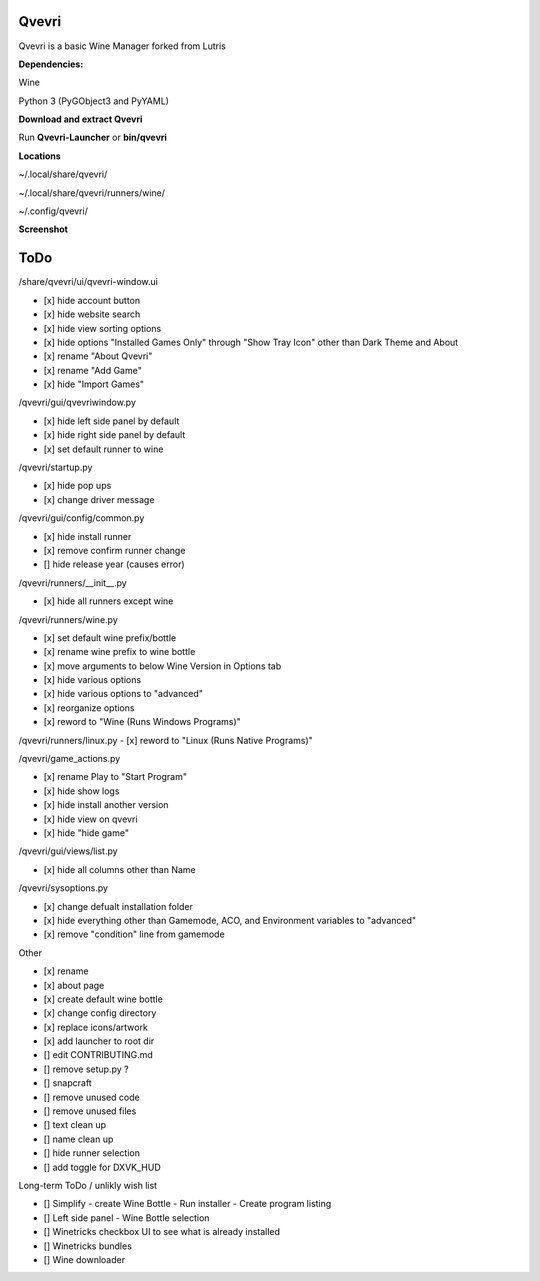 ******
Qvevri
******
.. image:: https://i.imgur.com/DMI4nXC.png

Qvevri is a basic Wine Manager forked from Lutris

**Dependencies:**

Wine

Python 3 (PyGObject3 and PyYAML)

**Download and extract Qvevri**

Run **Qvevri-Launcher** or **bin/qvevri**

**Locations**

~/.local/share/qvevri/

~/.local/share/qvevri/runners/wine/

~/.config/qvevri/

**Screenshot**

.. image:: https://i.imgur.com/aoUV3nW.png

******
ToDo
******
/share/qvevri/ui/qvevri-window.ui

- [x] hide account button
- [x] hide website search 
- [x] hide view sorting options
- [x] hide options "Installed Games Only" through "Show Tray Icon" other than Dark Theme and About
- [x] rename "About Qvevri"
- [x] rename "Add Game"
- [x] hide "Import Games"

/qvevri/gui/qvevriwindow.py

- [x] hide left side panel by default
- [x] hide right side panel by default
- [x] set default runner to wine

/qvevri/startup.py

- [x] hide pop ups
- [x] change driver message

/qvevri/gui/config/common.py

- [x] hide install runner
- [x] remove confirm runner change
- [] hide release year (causes error)

/qvevri/runners/__init__.py

- [x] hide all runners except wine

/qvevri/runners/wine.py

- [x] set default wine prefix/bottle
- [x] rename wine prefix to wine bottle
- [x] move arguments to below Wine Version in Options tab
- [x] hide various options
- [x] hide various options to "advanced"
- [x] reorganize options
- [x] reword to "Wine (Runs Windows Programs)"

/qvevri/runners/linux.py
- [x] reword to "Linux (Runs Native Programs)"

/qvevri/game_actions.py

- [x] rename Play to "Start Program"
- [x] hide show logs
- [x] hide install another version
- [x] hide view on qvevri
- [x] hide "hide game"

/qvevri/gui/views/list.py

- [x] hide all columns other than Name

/qvevri/sysoptions.py

- [x] change defualt installation folder
- [x] hide everything other than Gamemode, ACO, and Environment variables to "advanced"
- [x] remove "condition" line from gamemode


Other

- [x] rename
- [x] about page
- [x] create default wine bottle
- [x] change config directory
- [x] replace icons/artwork
- [x] add launcher to root dir
- [] edit CONTRIBUTING.md
- [] remove setup.py ?
- [] snapcraft
- [] remove unused code
- [] remove unused files
- [] text clean up
- [] name clean up
- [] hide runner selection
- [] add toggle for DXVK_HUD


Long-term ToDo / unlikly wish list

- [] Simplify - create Wine Bottle - Run installer - Create program listing
- [] Left side panel - Wine Bottle selection
- [] Winetricks checkbox UI to see what is already installed
- [] Winetricks bundles
- [] Wine downloader

